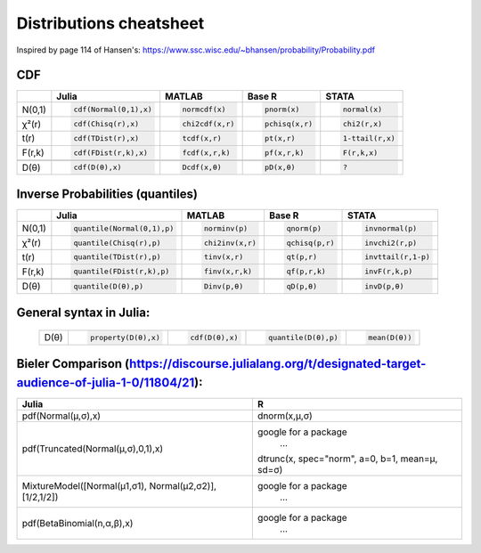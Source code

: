 .. raw:: html


Distributions cheatsheet
=====================
Inspired by page 114 of Hansen's: https://www.ssc.wisc.edu/~bhansen/probability/Probability.pdf

CDF  
--------

.. container:: multilang-table

    +--------------+-----------------------+-----------------------+-------------------------------+---------------------+
    |              |         Julia         |         MATLAB        |             Base R            |        STATA        |
    +==============+=======================+=======================+===============================+=====================+
    |              | .. code-block:: julia | .. code-block:: julia | .. code-block:: python        | .. code-block:: r   |
    |   N(0,1)     |                       |                       |                               |                     |
    |              |    cdf(Normal(0,1),x) |    normcdf(x)         |    pnorm(x)                   |    normal(x)        |
    |              |                       |                       |                               |                     |
    +--------------+-----------------------+-----------------------+-------------------------------+---------------------+   
    |              | .. code-block:: julia | .. code-block:: julia | .. code-block:: python        | .. code-block:: r   |
    |   χ²(r)      |                       |                       |                               |                     |
    |              |    cdf(Chisq(r),x)    |    chi2cdf(x,r)       |    pchisq(x,r)                |    chi2(r,x)        |
    |              |                       |                       |                               |                     |
    +--------------+-----------------------+-----------------------+-------------------------------+---------------------+   
    |              | .. code-block:: julia | .. code-block:: julia | .. code-block:: python        | .. code-block:: r   |
    |   t(r)       |                       |                       |                               |                     |
    |              |    cdf(TDist(r),x)    |    tcdf(x,r)          |    pt(x,r)                    |    1-ttail(r,x)     |
    |              |                       |                       |                               |                     |
    +--------------+-----------------------+-----------------------+-------------------------------+---------------------+   
    |              | .. code-block:: julia | .. code-block:: julia | .. code-block:: python        | .. code-block:: r   |
    |   F(r,k)     |                       |                       |                               |                     |
    |              |    cdf(FDist(r,k),x)  |    fcdf(x,r,k)        |    pf(x,r,k)                  |    F(r,k,x)         |
    |              |                       |                       |                               |                     |   
    +--------------+-----------------------+-----------------------+-------------------------------+---------------------+
    +--------------+-----------------------+-----------------------+-------------------------------+---------------------+
    |              | .. code-block:: julia | .. code-block:: julia | .. code-block:: python        | .. code-block:: r   |
    |   D(θ)       |                       |                       |                               |                     |
    |              |    cdf(D(θ),x)        |    Dcdf(x,θ)          |    pD(x,θ)                    |    ?                |
    |              |                       |                       |                               |                     |
    +--------------+-----------------------+-----------------------+-------------------------------+---------------------+   
    
Inverse Probabilities (quantiles)  
--------

.. container:: multilang-table

    +--------------+----------------------------+-----------------------+-------------------------------+---------------------+
    |              |         Julia              |         MATLAB        |             Base R            |        STATA        |
    +==============+============================+=======================+===============================+=====================+
    |              | .. code-block:: julia      | .. code-block:: julia | .. code-block:: python        | .. code-block:: r   |
    |   N(0,1)     |                            |                       |                               |                     |
    |              |    quantile(Normal(0,1),p) |    norminv(p)         |    qnorm(p)                   |    invnormal(p)     |
    |              |                            |                       |                               |                     |
    +--------------+----------------------------+-----------------------+-------------------------------+---------------------+   
    |              | .. code-block:: julia      | .. code-block:: julia | .. code-block:: python        | .. code-block:: r   |
    |   χ²(r)      |                            |                       |                               |                     |
    |              |    quantile(Chisq(r),p)    |    chi2inv(x,r)       |    qchisq(p,r)                |    invchi2(r,p)     |
    |              |                            |                       |                               |                     |
    +--------------+----------------------------+-----------------------+-------------------------------+---------------------+   
    |              | .. code-block:: julia      | .. code-block:: julia | .. code-block:: python        | .. code-block:: r   |
    |   t(r)       |                            |                       |                               |                     |
    |              |    quantile(TDist(r),p)    |    tinv(x,r)          |    qt(p,r)                    |    invttail(r,1-p)  |
    |              |                            |                       |                               |                     |
    +--------------+----------------------------+-----------------------+-------------------------------+---------------------+   
    |              | .. code-block:: julia      | .. code-block:: julia | .. code-block:: python        | .. code-block:: r   |
    |   F(r,k)     |                            |                       |                               |                     |
    |              |    quantile(FDist(r,k),p)  |    finv(x,r,k)        |    qf(p,r,k)                  |    invF(r,k,p)      |
    |              |                            |                       |                               |                     |   
    +--------------+----------------------------+-----------------------+-------------------------------+---------------------+
    +--------------+----------------------------+-----------------------+-------------------------------+---------------------+
    |              | .. code-block:: julia      | .. code-block:: julia | .. code-block:: python        | .. code-block:: r   |
    |   D(θ)       |                            |                       |                               |                     |
    |              |    quantile(D(θ),p)        |    Dinv(p,θ)          |    qD(p,θ)                    |    invD(p,θ)        |
    |              |                            |                       |                               |                     |
    +--------------+----------------------------+-----------------------+-------------------------------+---------------------+   
    
General syntax in Julia:
--------
    +--------------+----------------------------+-----------------------+---------------------------+-----------------------+
    |              | .. code-block:: julia      | .. code-block:: julia | .. code-block:: julia     | .. code-block:: julia |
    |   D(θ)       |                            |                       |                           |                       |
    |              |    property(D(θ),x)        |    cdf(D(θ),x)        |    quantile(D(θ),p)       |    mean(D(θ))         |
    |              |                            |                       |                           |                       |
    +--------------+----------------------------+-----------------------+---------------------------+-----------------------+   


Bieler Comparison (https://discourse.julialang.org/t/designated-target-audience-of-julia-1-0/11804/21):
--------
+----------------------------------------------------------+-----------------------------------------------------+
| Julia                                                    | R                                                   |
+==========================================================+=====================================================+
| pdf(Normal(μ,σ),x)                                       | dnorm(x,μ,σ)                                        |
+----------------------------------------------------------+-----------------------------------------------------+
| pdf(Truncated(Normal(μ,σ),0,1),x)                        | google for a package                                |
|                                                          |      ...                                            |
|                                                          | dtrunc(x, spec="norm", a=0, b=1, mean=μ, sd=σ)      |
+----------------------------------------------------------+-----------------------------------------------------+
| MixtureModel([Normal(μ1,σ1),   Normal(μ2,σ2)],[1/2,1/2]) | google for a package                                |
|                                                          |      …                                              |
+----------------------------------------------------------+-----------------------------------------------------+
| pdf(BetaBinomial(n,α,β),x)                               | google for a package                                |
|                                                          |      …                                              |
+----------------------------------------------------------+-----------------------------------------------------+


